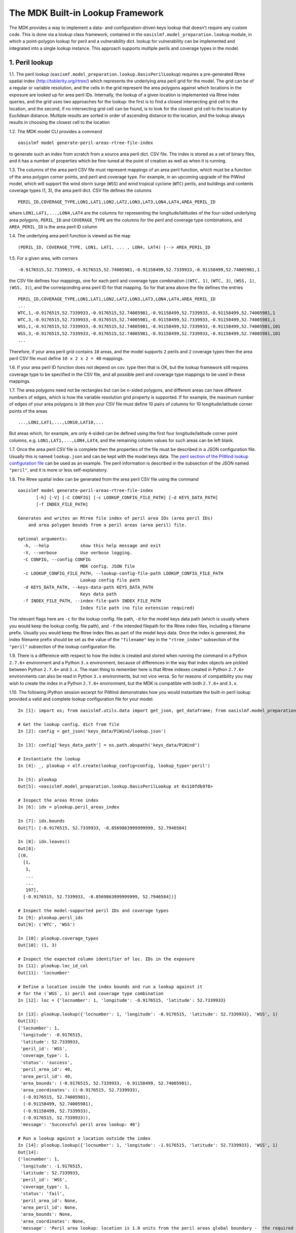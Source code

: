 The MDK Built-in Lookup Framework
=================================

The MDK provides a way to implement a data- and configuration-driven keys lookup that doesn't require any custom code. This is done via a lookup class framework, contained in the ``oasislmf.model_preparation.lookup`` module, in which a point-polygon lookup for peril and a vulnerability dict. lookup for vulnerability can be implemented and integrated into a single lookup instance. This approach supports multiple perils and coverage types in the model.

1. Peril lookup
---------------

1.1. The peril lookup (``oasismf.model_preparation.lookup.OasisPerilLookup``) requires a pre-generated Rtree spatial index (http://toblerity.org/rtree/) which represents the underlying area peril grid for the model. The grid can be of a regular or variable resolution, and the cells in the grid represent the area polygons against which locations in the exposure are looked up for area peril IDs. Internally, the lookup of a given location is implemented via Rtree index queries, and the grid uses two approaches for the lookup: the first is to find a closest intersecting grid cell to the location, and the second, if no intersecting grid cell can be found, is to look for the closest grid cell to the location by Euclidean distance. Multiple results are sorted in order of ascending distance to the location, and the lookup always results in choosing the closest cell to the location

1.2. The MDK model CLI provides a command

::

    oasislmf model generate-peril-areas-rtree-file-index

to generate such an index from scratch from a source area peril dict. CSV file. The index is stored as a set of binary files, and it has a number of properties which be fine-tuned at the point of creation as well as when it is running.

1.3. The columns of the area peril CSV file must represent mappings of an area peril function, which must be a function of the area polygon corner points, and peril and coverage type. For example, in an upcoming upgrade of the PiWind
model, which will support the wind storm surge (``WSS``) and wind tropical
cyclone (``WTC``) perils, and buildings and contents coverage types (1, 3),
the area peril dict. CSV file defines the columns

::

    PERIL_ID,COVERAGE_TYPE,LON1,LAT1,LON2,LAT2,LON3,LAT3,LON4,LAT4,AREA_PERIL_ID

where ``LON1,LAT1,...,LON4,LAT4`` are the columns for representing the
longitude/latitudes of the four-sided underlying area polygons, ``PERIL_ID`` and ``COVERAGE_TYPE`` are the columns for the peril and coverage type combinations, and ``AREA_PERIL_ID`` is the area peril ID column

1.4. The underlying area peril function is viewed as the map

::

    (PERIL_ID, COVERAGE_TYPE, LON1, LAT1, ... , LON4, LAT4) |--> AREA_PERIL_ID

1.5. For a given area, with corners

::

    -0.9176515,52.7339933,-0.9176515,52.74005981,-0.91158499,52.7339933,-0.91158499,52.74005981,1

the CSV file defines four mappings, one for each peril and coverage type
combination (``(WTC, 1)``, ``(WTC, 3)``, ``(WSS, 1)``, ``(WSS, 3)``), and the
corresponding area peril ID for that mapping. So for that area above the file
defines the entries

::

    PERIL_ID,COVERAGE_TYPE,LON1,LAT1,LON2,LAT2,LON3,LAT3,LON4,LAT4,AREA_PERIL_ID
    ...
    WTC,1,-0.9176515,52.7339933,-0.9176515,52.74005981,-0.91158499,52.7339933,-0.91158499,52.74005981,1
    WTC,3,-0.9176515,52.7339933,-0.9176515,52.74005981,-0.91158499,52.7339933,-0.91158499,52.74005981,1
    WSS,1,-0.9176515,52.7339933,-0.9176515,52.74005981,-0.91158499,52.7339933,-0.91158499,52.74005981,101
    WSS,3,-0.9176515,52.7339933,-0.9176515,52.74005981,-0.91158499,52.7339933,-0.91158499,52.74005981,101
    ...

Therefore, if your area peril grid contains ``10`` areas, and the model supports ``2`` perils and ``2`` coverage types then the area peril CSV file must define ``10 x 2 x 2 = 40`` mappings.

1.6. If your area peril ID function does not depend on cov. type then that is OK, but the lookup framework still requires coverage type to be specified in the CSV file, and all possible peril and coverage type mappings to be used in these mappings.

1.7. The area polygons need not be rectangles but can be ``n``-sided polygons, and different areas can have different numbers of edges, which is how the variable resolution grid property is supported. If for example, the maximum number of edges of your area polygons is ``10`` then
your CSV file must define 10 pairs of columns for 10 longitude/latitude corner points of the areas

::

    ...,LON1,LAT1,...,LON10,LAT10,...

But areas which, for example, are only ``4``-sided can be defined using the first four longitude/latitude corner point columns, e.g. ``LON1,LAT1,...,LON4,LAT4``, and the remaining column values for such areas can be left blank.

1.7. Once the area peril CSV file is complete then the properties of the file must be described in a JSON configuration file. Usually this is named ``lookup.json`` and can be kept with the model keys data. The `peril section of the PiWind lookup configuration file <https://github.com/OasisLMF/OasisPiWind/blob/kamdev/keys_data/PiWind/lookup.json#L12>`_ can be used as an example. The peril information is described in the subsection of the JSON named ``"peril"``, and it is more or
less self-explanatory.

1.8. The Rtree spatial index can be generated from the area peril CSV file using the command

::

    oasislmf model generate-peril-areas-rtree-file-index
           [-h] [-V] [-C CONFIG] [-c LOOKUP_CONFIG_FILE_PATH] [-d KEYS_DATA_PATH]
           [-f INDEX_FILE_PATH]

    Generates and writes an Rtree file index of peril area IDs (area peril IDs)
        and area polygon bounds from a peril areas (area peril) file.

    optional arguments:
      -h, --help            show this help message and exit
      -V, --verbose         Use verbose logging.
      -C CONFIG, --config CONFIG
                            MDK config. JSON file
      -c LOOKUP_CONFIG_FILE_PATH, --lookup-config-file-path LOOKUP_CONFIG_FILE_PATH
                            Lookup config file path
      -d KEYS_DATA_PATH, --keys-data-path KEYS_DATA_PATH
                            Keys data path
      -f INDEX_FILE_PATH, --index-file-path INDEX_FILE_PATH
                            Index file path (no file extension required)

The relevant flags here are ``-c`` for the lookup config. file path, ``-d`` for the model keys data path (which is usually where you would keep the lookup config. file path), and ``-f`` the intended filepath for the Rtree index files, including a filename prefix. Usually you would keep the Rtree index files as part of the model keys data. Once the index is generated, the index filename prefix should be set as the value of the ``"filename"`` key in the ``"rtree_index"`` subsection of the ``"peril"`` subsection of the lookup configuration file.

1.9. There is a difference with respect to how the index is created and stored when running the command in a Python ``2.7.6+`` environment and a Python ``3.x`` environment, because of differences in the way that index objects are pickled between Python ``2.7.6+`` and ``3.x``. The main thing to remember here is that Rtree indexes created in Python ``2.7.6+`` environments can also be read in Python ``3.x`` environments, but not vice versa. So for reasons of compatibility you may wish to create the index in a Python ``2.7.6+`` environment, but the MDK is compatible with both ``2.7.6+`` and ``3.x``.

1.10. The following iPython session excerpt for PiWind demonstrates how you would instantiate the built-in peril lookup provided a valid and complete lookup configuration file for your model.

::

   In [1]: import os; from oasislmf.utils.data import get_json, get_dataframe; from oasislmf.model_preparation.lookup import OasisLookupFactory as olf

   # Get the lookup config. dict from file
   In [2]: config = get_json('keys_data/PiWind/lookup.json')

   In [3]: config['keys_data_path'] = os.path.abspath('keys_data/PiWind')

   # Instantiate the lookup
   In [4]: _, plookup = olf.create(lookup_config=config, lookup_type='peril')

   In [5]: plookup
   Out[5]: <oasislmf.model_preparation.lookup.OasisPerilLookup at 0x110fdb978>

   # Inspect the areas Rtree index
   In [6]: idx = plookup.peril_areas_index

   In [7]: idx.bounds
   Out[7]: [-0.9176515, 52.7339933, -0.8569863999999999, 52.7946584]

   In [8]: idx.leaves()
   Out[8]: 
   [(0,
     [1,
      1,
      ...
      ...
      197],
     [-0.9176515, 52.7339933, -0.8569863999999999, 52.7946584])]

   # Inspect the model-supported peril IDs and coverage types
   In [9]: plookup.peril_ids
   Out[9]: ('WTC', 'WSS')

   In [10]: plookup.coverage_types
   Out[10]: (1, 3)

   # Inspect the expected column identifier of loc. IDs in the exposure
   In [11]: plookup.loc_id_col
   Out[11]: 'locnumber'

   # Define a location inside the index bounds and run a lookup against it
   # for the (`WSS`, 1) peril and coverage type combination
   In [12]: loc = {'locnumber': 1, 'longitude': -0.9176515, 'latitude': 52.7339933}

   In [13]: plookup.lookup({'locnumber': 1, 'longitude': -0.9176515, 'latitude': 52.7339933}, 'WSS', 1)
   Out[13]: 
   {'locnumber': 1,
    'longitude': -0.9176515,
    'latitude': 52.7339933,
    'peril_id': 'WSS',
    'coverage_type': 1,
    'status': 'success',
    'peril_area_id': 40,
    'area_peril_id': 40,
    'area_bounds': (-0.9176515, 52.7339933, -0.91158499, 52.74005981),
    'area_coordinates': ((-0.9176515, 52.7339933),
     (-0.9176515, 52.74005981),
     (-0.91158499, 52.74005981),
     (-0.91158499, 52.7339933),
     (-0.9176515, 52.7339933)),
    'message': 'Successful peril area lookup: 40'}

   # Run a lookup against a location outside the index
   In [14]: plookup.lookup({'locnumber': 1, 'longitude': -1.9176515, 'latitude': 52.7339933}, 'WSS', 1)
   Out[14]: 
   {'locnumber': 1,
    'longitude': -1.9176515,
    'latitude': 52.7339933,
    'peril_id': 'WSS',
    'coverage_type': 1,
    'status': 'fail',
    'peril_area_id': None,
    'area_peril_id': None,
    'area_bounds': None,
    'area_coordinates': None,
    'message': 'Peril area lookup: location is 1.0 units from the peril areas global boundary -  the required minimum distance is 0 units'}

2. Vulnerability
------------------

2.1. The vulnerability lookup (``oasismf.model_preparation.lookup.OasisVulnerabilityLookup``) is implemented via a simple Python dictionary that is built from a source vulnerability CSV file describing the vulnerability function. The vulnerability function is viewed as the map

::

    (PERIL_ID, COVERAGE_TYPE, **<LOC. PROPS>) |--> VULNERABILITY_ID

and the entries of the file must representing the mappings of this function.

Here ``**<LOC PROPS>`` represents a sequence of columns representing loc. properties relevant for the vulnerability lookup for your model, including occupancy code, scheme, building class, etc. The column names pertaining to the location properties should be OED-compatible, e.g. ``OccupancyCode``. The `vulnerability section of the PiWind lookup configuration file <https://github.com/OasisLMF/OasisPiWind/blob/kamdev/keys_data/PiWind/lookup.json#L71>`_ can be used as an example.

2.2. The following iPython session excerpt for PiWind demonstrates how you would instantiate the built-in vulnerability lookup provided a valid and complete lookup configuration file for your model.

::

   # Instantiate the vuln. lookup
   In [15]: _, vlookup = olf.create(lookup_config=config, lookup_type='vulnerability')

   In [16]: vlookup
   Out[16]: <oasislmf.model_preparation.lookup.OasisVulnerabilityLookup at 0x111127e10>

   # Inspect the vulnerability function dict. - should match the vuln. dict CSV file
   In [17]: vlookup.vulnerabilities
   Out[17]: 
   OrderedDict([(('WTC', 1, 1000), 1),
   ...
   ...
   , 3031), 12)])

   # Inspect the vuln. section of the lookup config. (can also be done from the config.)
   In [18]: vlookup.config['vulnerability']
   Out[18]: 
   {'file_path': '/Users/srm/Documents/sandeep/cst/dev/oasis/OasisPiWind/keys_data/PiWind/vulnerability_dictOED3.csv',
    'file_type': 'csv',
    'float_precision_high': True,
    'num_vulnerabilities': 684,
    'cols': ('PERIL_ID', 'COVERAGE_TYPE', 'OCCUPANCYCODE', 'VULNERABILITY_ID'),
    'non_na_cols': ('PERIL_ID',
     'COVERAGE_TYPE',
     'OCCUPANCYCODE',
     'VULNERABILITY_ID'),
    'key_cols': ('PERIL_ID', 'COVERAGE_TYPE', 'OCCUPANCYCODE'),
    'col_dtypes': {'PERIL_ID': 'str',
     'COVERAGE_TYPE': 'int',
     'OCCUPANCYCODE': 'int',
     'VULNERABILITY_ID': 'int'},
    'sort_col': 'vulnerability_id',
    'sort_ascending': True,
    'vulnerability_id_col': 'vulnerability_id'}

   # Inspect the peril and coverage types (can also be done from the config.)
   In [19]: vlookup.peril_ids
   Out[19]: ('WTC', 'WSS')

   In [20]: vlookup.coverage_types
   Out[20]: (1, 3)

   # Define a location with the properties required for the vuln. function
   In [21]: loc = {'locnumber': 1, 'occupancycode': 1000}

   In [22]: vlookup.lookup(loc, 'WSS', 1)
   Out[22]: 
   {'locnumber': 1,
    'peril_id': 'WSS',
    'coverage_type': 1,
    'status': 'success',
    'vulnerability_id': 7,
    'message': 'Successful vulnerability lookup: 7',
    'occupancycode': 1000}

3. Integration and Configuration
----------------------------------

3.1. The integrated lookup (``oasismf.model_preparation.lookup.OasisLookup``) combines the peril and vulnerability lookups, and contains them as attributes. It provides a location-level lookup accepting a location dict. or Pandas series, and a peril and coverage type combination, as well as a bulk lookup that accepts a iterable sequence of location dicts. or Pandas series.

3.2. The properties of the integrated lookup and also other properties such as the keys data path, and model-supported coverage types must be defined in the appropriate sections of the lookup configuration file. Again, the `PiWind lookup configuration file <https://github.com/OasisLMF/OasisPiWind/blob/kamdev/keys_data/PiWind/lookup.json>`_ is a good example to refer to.

3.3. One point to note is that the lookup configuration file also defines a section to define the properties of the input exposure, named ``"exposure"``. For PiWind it looks like this

::

    "exposure": {
        "id_col": "LocNumber",
        "coords_type": "lonlat",
        "coords_x_col": "Longitude",
        "coords_y_col": "Latitude",
        "coords_x_bounds": [-180, 180],
        "coords_y_bounds": [-90, 90],
        "non_na_cols": ["LocNumber", "Longitude", "Latitude"],
        "col_dtypes": {
            "LocNumber": "str", "Longitude": "float", "Latitude": "float"
        },
        "sort_col": "LocNumber",
        "sort_ascending": true
    }

These properties basically describe certain key columns in the source exposure file, which should be an OED-compatible file.

3.4. The following iPython session excerpt for PiWind demonstrates how you would instantiate the built-in combined lookup provided a valid and complete lookup configuration file for your model.

::

   In [23]: _, lookup = olf.create(lookup_config=config)

   In [24]: lookup
   Out[24]: <oasislmf.model_preparation.lookup.OasisLookup at 0x11168e0b8>

   In [25]: loc = {'locnumber': 1, 'longitude': -0.9176515, 'latitude': 52.7339933, 'occupancycode': 1000}

   In [26]: lookup.lookup(loc, 'WTC', 1)
   Out[26]: 
   {'locnumber': 1,
    'peril_id': 'WTC',
    'coverage_type': 1,
    'area_peril_id': 40,
    'vulnerability_id': 1,
    'status': 'success',
    'message': 'Successful peril area lookup: 40; Successful vulnerability lookup: 1',
    'occupancycode': 1000}